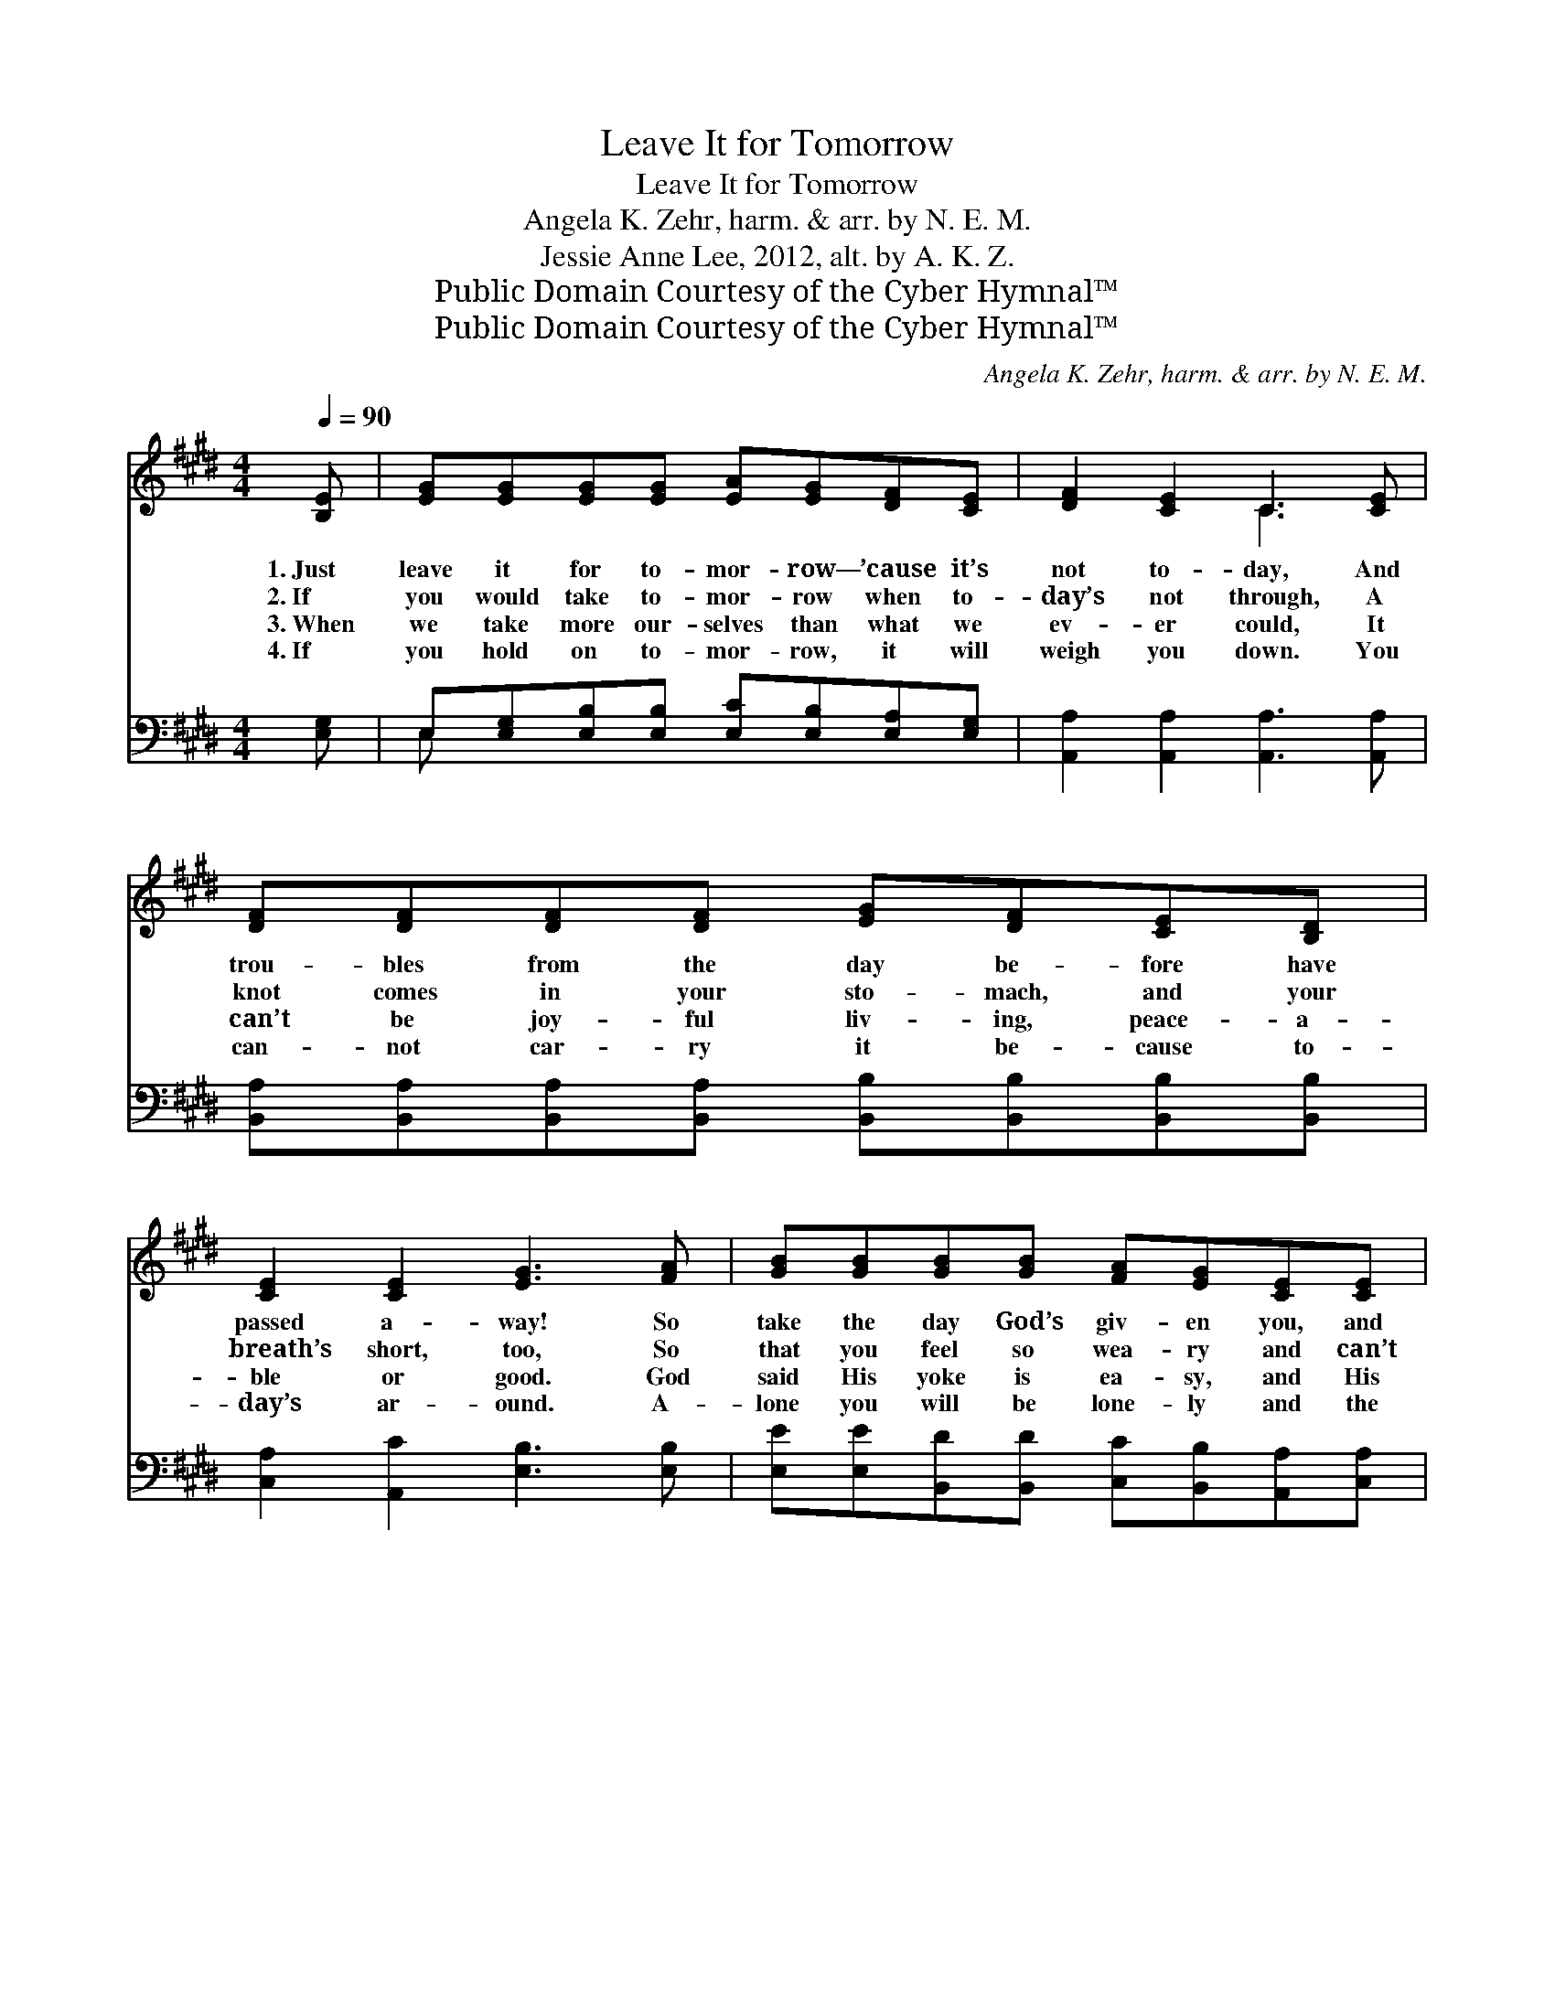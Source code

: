 X:1
T:Leave It for Tomorrow
T:Leave It for Tomorrow
T:Angela K. Zehr, harm. & arr. by N. E. M.
T:Jessie Anne Lee, 2012, alt. by A. K. Z.
T:Public Domain Courtesy of the Cyber Hymnal™
T:Public Domain Courtesy of the Cyber Hymnal™
C:Angela K. Zehr, harm. & arr. by N. E. M.
Z:Public Domain
Z:Courtesy of the Cyber Hymnal™
%%score ( 1 2 ) ( 3 4 )
L:1/8
Q:1/4=90
M:4/4
K:E
V:1 treble 
V:2 treble 
V:3 bass 
V:4 bass 
V:1
 [B,E] | [EG][EG][EG][EG] [EA][EG][DF][CE] | [DF]2 [CE]2 C3 [CE] | %3
w: 1.~Just|leave it for to- mor- row— ’cause it’s|not to- day, And|
w: 2.~If|you would take to- mor- row when to-|day’s not through, A|
w: 3.~When|we take more our- selves than what we|ev- er could, It|
w: 4.~If|you hold on to- mor- row, it will|weigh you down. You|
 [DF][DF][DF][DF] [EG][DF][CE][B,D] | [CE]2 [CE]2 [EG]3 [FA] | [GB][GB][GB][GB] [FA][EG][CE][CE] | %6
w: trou- bles from the day be- fore have|passed a- way! So|take the day God’s giv- en you, and|
w: knot comes in your sto- mach, and your|breath’s short, too, So|that you feel so wea- ry and can’t|
w: can’t be joy- ful liv- ing, peace- a-|ble or good. God|said His yoke is ea- sy, and His|
w: can- not car- ry it be- cause to-|day’s ar- ound. A-|lone you will be lone- ly and the|
 [DF]2 [EG]2 [EA]3 [EA] | [EA][FA][EG][DF] [DG][DF]E[DF] | ([EG][DF]) ([EG][FA]) [GB]3 || %9
w: that’s e- nough; To-|mor- row may not come, and yes- ter-|day * was * tough.|
w: take to- day, So|drop to- mor- row and let Je- sus|lead * the * way.|
w: bur- den’s light. So|walk to- day with Je- sus, and you’ll|win * the * fight!|
w: way seems long, But|Je- sus gives you joy, and you’ll walk|with * a * song!|
"^Refrain" [B,E] | [EA][EA][EG][FA] [GB][FA]E[FA] | [EG]2 [FA]2 [GB]3 [B,E] | %12
w: |||
w: |||
w: |||
w: |||
 [B,B][CB][DB][EB] [Fc][GB][CE][CE] | [EA]2 [EB]2 [Ec]3 [Ec] | [Ge][Ge][Fd][Ec] [GB][GB][EG][EG] | %15
w: |||
w: |||
w: |||
w: |||
 [EA]2 [EB]2 [Ec]3 [FA] | [EG][EG][FG][EA] [DG][DF]E[DF] | [EG]2 [DF]2 [B,E]3 |] %18
w: |||
w: |||
w: |||
w: |||
V:2
 x | x8 | x4 C3 x | x8 | x8 | x8 | x8 | x6 E x | x7 || x | x6 E x | x8 | x8 | x8 | x8 | x8 | %16
 x6 E x | x7 |] %18
V:3
 [E,G,] | E,[E,G,][E,B,][E,B,] [E,C][E,B,][E,A,][E,G,] | [A,,A,]2 [A,,A,]2 [A,,A,]3 [A,,A,] | %3
w: ~|~ ~ ~ ~ ~ ~ ~ ~|~ ~ ~ ~|
 [B,,A,][B,,A,][B,,A,][B,,A,] [B,,B,][B,,B,][B,,B,][B,,B,] | [C,A,]2 [A,,C]2 [E,B,]3 [E,B,] | %5
w: ~ ~ ~ ~ ~ ~ ~ ~|~ ~ ~ ~|
 [E,E][E,E][B,,D][B,,D] [C,C][B,,B,][A,,A,][C,A,] | [B,,A,]2 [B,,B,]2 [A,,C]3 [A,,C] | %7
w: ~ ~ ~ ~ ~ ~ ~ ~|~ ~ ~ ~|
 [A,,C][A,,C][B,,B,][B,,B,] [B,,B,][B,,B,][B,,B,][B,,B,] | [B,,B,]2 [B,,B,]2 [E,E]3 || [E,G,] | %10
w: ~ ~ ~ ~ ~ ~ ~ ~|~ ~ ~|So|
 [C,C][C,C][C,C][C,C] [B,,D][B,,C][A,,C][A,,C] | [B,,B,]2 [B,,B,]2 [E,E]3 [E,G,] | %12
w: leave to- mor- row and to- day on|God’s door- mat, Where|
 [E,G,][E,G,][E,G,][E,G,] [F,A,][E,A,][E,A,][C,A,] | [A,,A,]2 [B,,G,]2 [A,,A,]3 [A,,A,] | %14
w: ev- ’ry- thing is bet- ter— leave it|just like that! Don’t|
 [E,B,][E,B,][E,B,][E,B,] [E,E][E,E][E,C][E,C] | [F,C]2 [G,B,]2 A,3 F, | %16
w: pick back up to- mor- row or a-|no- ther woe, To-|
 E,[E,G,][D,B,][C,C] [B,,B,][B,,B,][B,,B,][B,,B,] | [C,C]2 [B,,B,]2 [E,G,]3 |] %18
w: day is where He leads us, and with|us will go.|
V:4
 x | E, x7 | x8 | x8 | x8 | x8 | x8 | x8 | x7 || x | x8 | x8 | x8 | x8 | x8 | x4 A,3 F, | E, x7 | %17
 x7 |] %18


